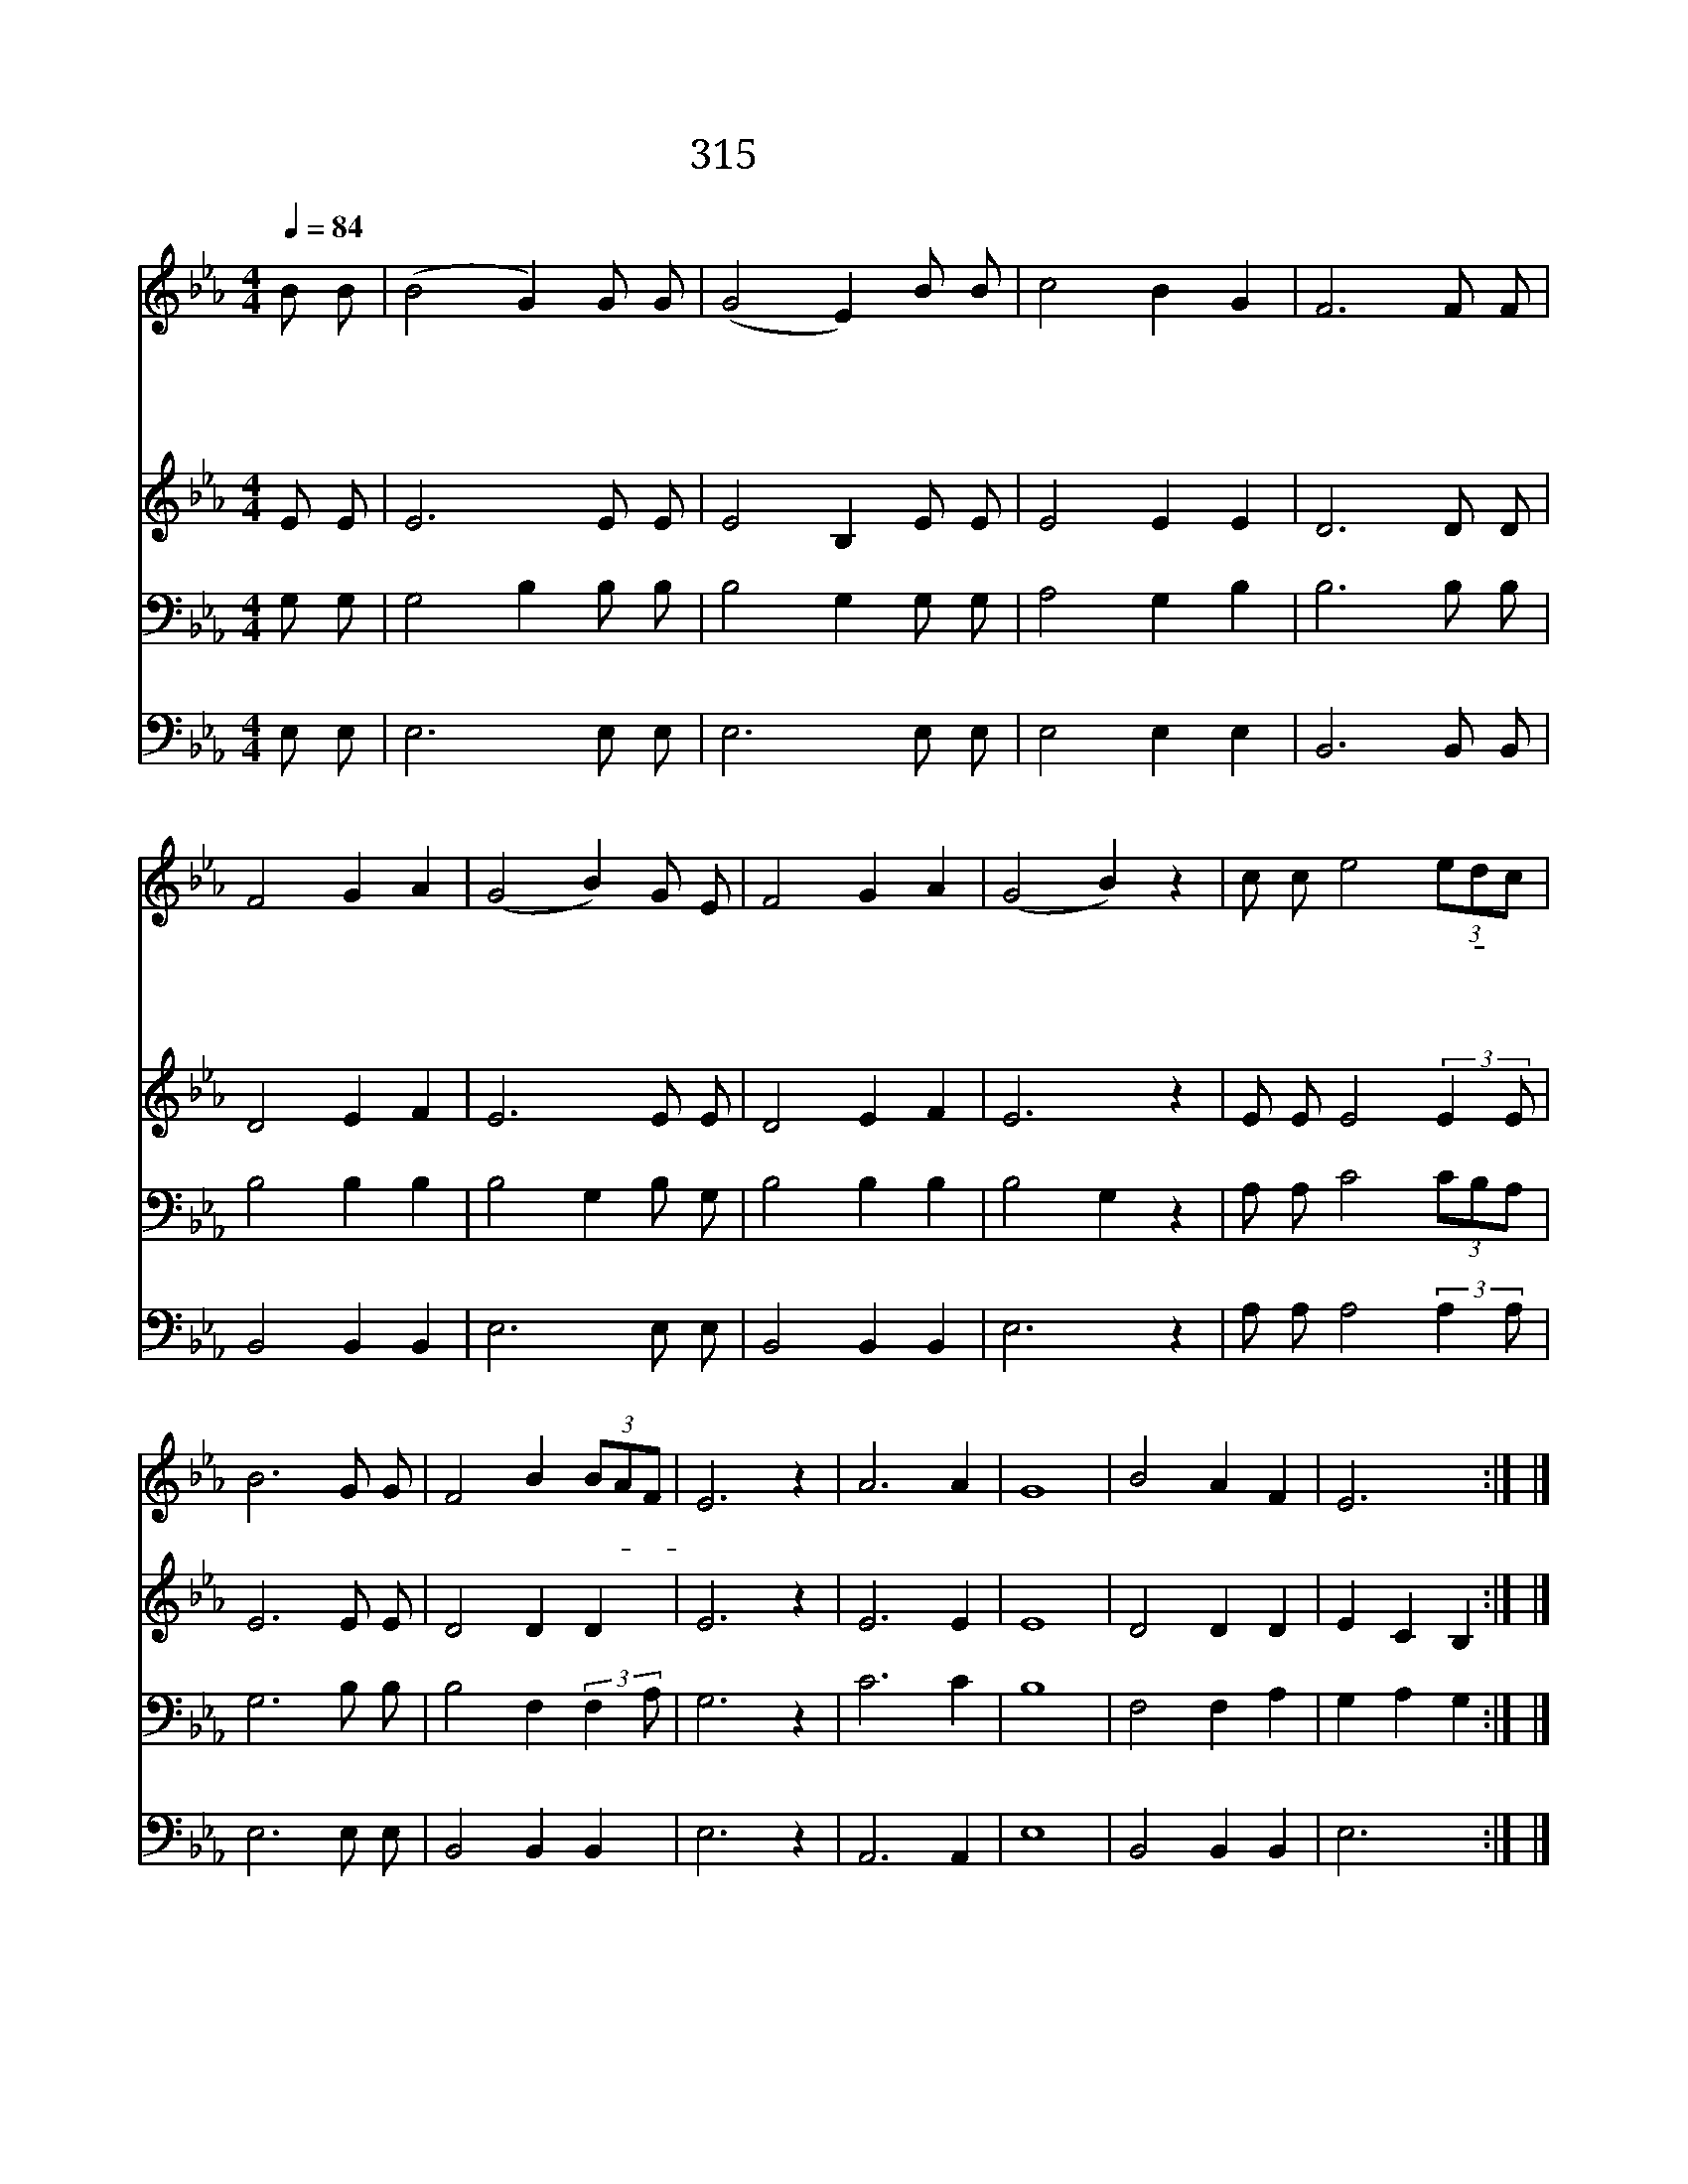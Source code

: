 X:525
T:315 돌아와 돌아와
Z:Mrs.H.Gates/W.H.Doane
Z:Copyright © 1997 by ÀüµµÈ¯
Z:All Rights Reserved
%%score 1 2 3 4
L:1/8
Q:1/4=84
M:4/4
I:linebreak $
K:Eb
V:1 treble
V:2 treble
L:1/4
V:3 bass
L:1/4
V:4 bass
V:1
 B B | (B4 G2) G G | (G4 E2) B B | c4 B2 G2 | F6 F F | F4 G2 A2 | (G4 B2) G E | F4 G2 A2 | %8
w: 돌 아|와 * 돌 아|와 * 맘 이|곤 한 이|여 길 이|참 어 둡|고 * 매 우|험 악 하|
w: 돌 아|와 * 돌 아|와 * 해 가|질 때 까|지 기 다|리 고 계|신 * 우 리|아 버 지|
w: 돌 아|와 * 돌 아|와 * 환 난|있 는 곳|과 죄 를|범 한 데|와 * 미 혹|받 는 데|
w: 돌 아|와 * 돌 아|와 * 집 에|돌 아 오|라 모 든|것 풍 성|한 * 아 버|지 집 으|
 (G4 B2) z2 | c c e4 (3edc | B6 G G | F4 B2 (3BAF | E6 z2 | A6 A2 | G8 | B4 A2 F2 | E6 :| |] %18
w: 니 *|집 을 나 간- * 자|여 어 서|와 돌 아- * *|와|어 서|와|돌 아 오|라||
w: 께 *||||||||||
w: 서 *||||||||||
w: 로 *||||||||||
V:2
 E/ E/ | E3 E/ E/ | E2 B, E/ E/ | E2 E E | D3 D/ D/ | D2 E F | E3 E/ E/ | D2 E F | E3 z | %9
 E/ E/ E2 (3:2:2E E/ | E3 E/ E/ | D2 D D | E3 z | E3 E | E4 | D2 D D | E C B, :| |] %18
V:3
 G,/ G,/ | G,2 B, B,/ B,/ | B,2 G, G,/ G,/ | A,2 G, B, | B,3 B,/ B,/ | B,2 B, B, | B,2 G, B,/ G,/ | %7
 B,2 B, B, | B,2 G, z | A,/ A,/ C2 (3C/B,/A,/ | G,3 B,/ B,/ | B,2 F, (3:2:2F, A,/ | G,3 z | C3 C | %14
 B,4 | F,2 F, A, | G, A, G, :| |] %18
V:4
 E, E, | E,6 E, E, | E,6 E, E, | E,4 E,2 E,2 | B,,6 B,, B,, | B,,4 B,,2 B,,2 | E,6 E, E, | %7
 B,,4 B,,2 B,,2 | E,6 z2 | A, A, A,4 (3:2:2A,2 A, | E,6 E, E, | B,,4 B,,2 B,,2 | E,6 z2 | %13
 A,,6 A,,2 | E,8 | B,,4 B,,2 B,,2 | E,6 :| |] %18
